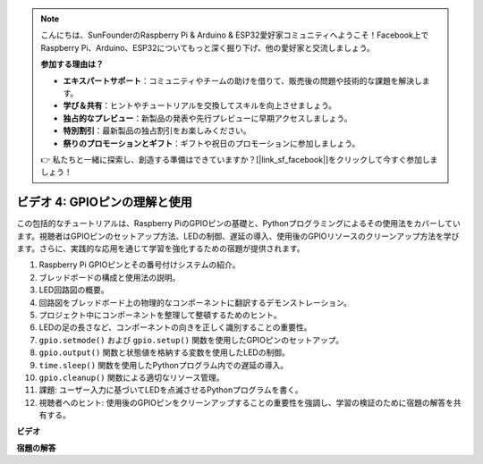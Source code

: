 .. note::

    こんにちは、SunFounderのRaspberry Pi & Arduino & ESP32愛好家コミュニティへようこそ！Facebook上でRaspberry Pi、Arduino、ESP32についてもっと深く掘り下げ、他の愛好家と交流しましょう。

    **参加する理由は？**

    - **エキスパートサポート**：コミュニティやチームの助けを借りて、販売後の問題や技術的な課題を解決します。
    - **学び＆共有**：ヒントやチュートリアルを交換してスキルを向上させましょう。
    - **独占的なプレビュー**：新製品の発表や先行プレビューに早期アクセスしましょう。
    - **特別割引**：最新製品の独占割引をお楽しみください。
    - **祭りのプロモーションとギフト**：ギフトや祝日のプロモーションに参加しましょう。

    👉 私たちと一緒に探索し、創造する準備はできていますか？[|link_sf_facebook|]をクリックして今すぐ参加しましょう！

ビデオ 4: GPIOピンの理解と使用
=======================================================================================

この包括的なチュートリアルは、Raspberry PiのGPIOピンの基礎と、Pythonプログラミングによるその使用法をカバーしています。視聴者はGPIOピンのセットアップ方法、LEDの制御、遅延の導入、使用後のGPIOリソースのクリーンアップ方法を学びます。さらに、実践的な応用を通じて学習を強化するための宿題が提供されます。

1. Raspberry Pi GPIOピンとその番号付けシステムの紹介。
2. ブレッドボードの構成と使用法の説明。
3. LED回路図の概要。
4. 回路図をブレッドボード上の物理的なコンポーネントに翻訳するデモンストレーション。
5. プロジェクト中にコンポーネントを整理して整頓するためのヒント。
6. LEDの足の長さなど、コンポーネントの向きを正しく識別することの重要性。
7. ``gpio.setmode()`` および ``gpio.setup()`` 関数を使用したGPIOピンのセットアップ。
8. ``gpio.output()`` 関数と状態値を格納する変数を使用したLEDの制御。
9. ``time.sleep()`` 関数を使用したPythonプログラム内での遅延の導入。
10. ``gpio.cleanup()`` 関数による適切なリソース管理。
11. 課題: ユーザー入力に基づいてLEDを点滅させるPythonプログラムを書く。
12. 視聴者へのヒント: 使用後のGPIOピンをクリーンアップすることの重要性を強調し、学習の検証のために宿題の解答を共有する。

**ビデオ**

.. raw:: html

    <iframe width="700" height="500" src="https://www.youtube.com/embed/az90qK3jmDo?si=_U47tOoNF9-51xtr" title="YouTube video player" frameborder="0" allow="accelerometer; autoplay; clipboard-write; encrypted-media; gyroscope; picture-in-picture; web-share" allowfullscreen></iframe>

**宿題の解答**

.. raw:: html

    <iframe width="700" height="500" src="https://www.youtube.com/embed/n9v3G0JqTaI?si=P42m5hVv7PhvLrCS" title="YouTube video player" frameborder="0" allow="accelerometer; autoplay; clipboard-write; encrypted-media; gyroscope; picture-in-picture; web-share" allowfullscreen></iframe>

